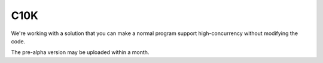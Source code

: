 ====
C10K
====

We're working with a solution that you can make a normal
program support high-concurrency without modifying the code.

The pre-alpha version may be uploaded within a month.

